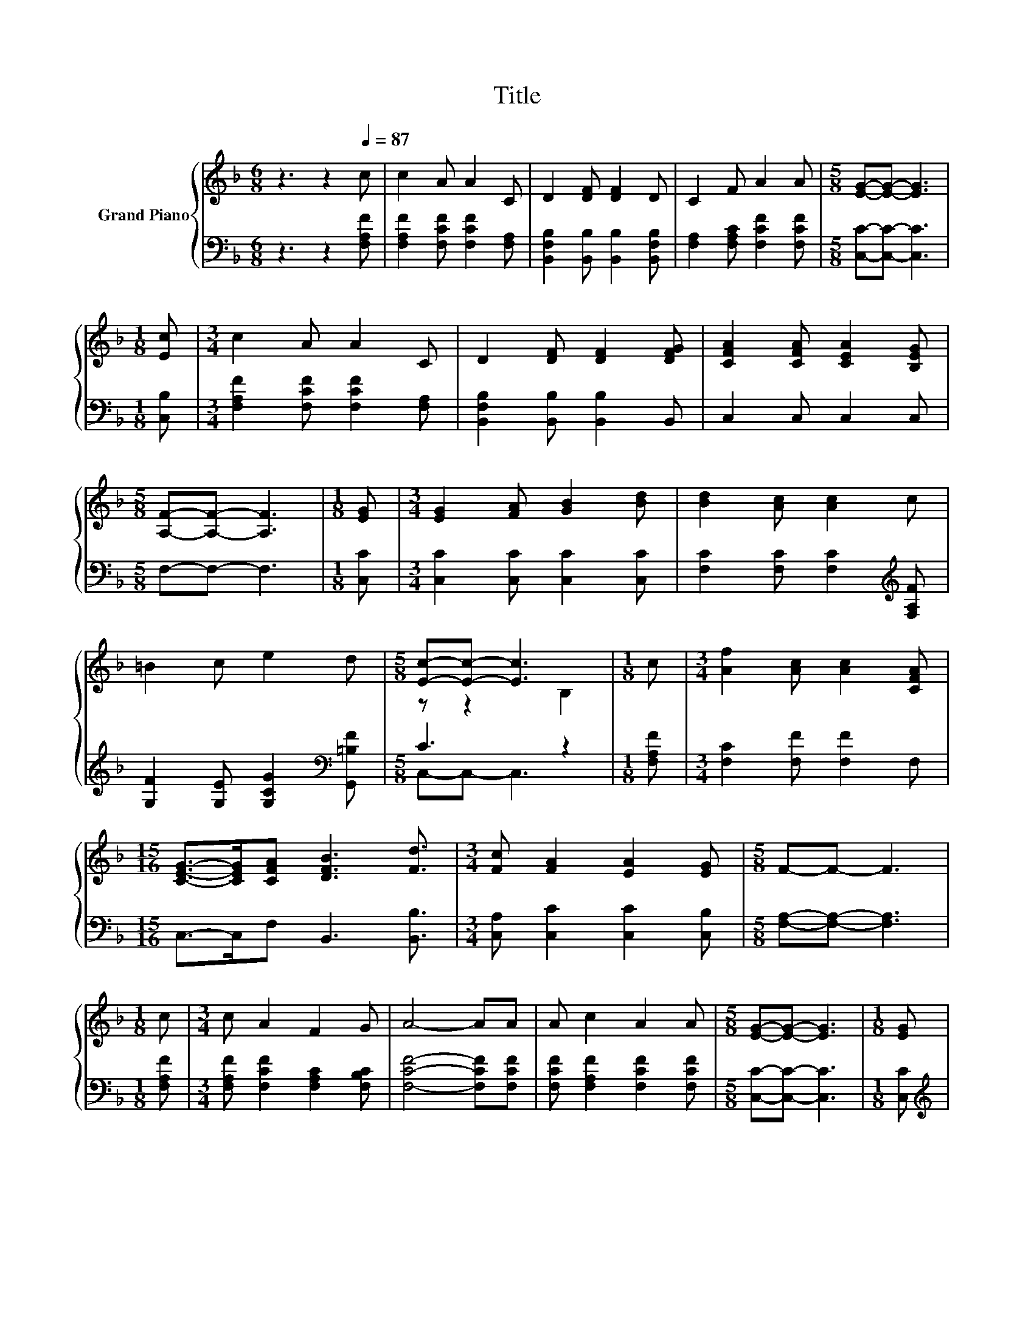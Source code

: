 X:1
T:Title
%%score { ( 1 3 ) | ( 2 4 ) }
L:1/8
M:6/8
K:F
V:1 treble nm="Grand Piano"
V:3 treble 
V:2 bass 
V:4 bass 
V:1
 z3 z2[Q:1/4=87] c | c2 A A2 C | D2 [DF] [DF]2 D | C2 F A2 A |[M:5/8] [EG]-[EG]- [EG]3 | %5
[M:1/8] [Ec] |[M:3/4] c2 A A2 C | D2 [DF] [DF]2 [DFG] | [CFA]2 [CFA] [CEA]2 [B,EG] | %9
[M:5/8] [A,F]-[A,F]- [A,F]3 |[M:1/8] [EG] |[M:3/4] [EG]2 [FA] [GB]2 [Bd] | [Bd]2 [Ac] [Ac]2 c | %13
 =B2 c e2 d |[M:5/8] [Ec]-[Ec]- [Ec]3 |[M:1/8] c |[M:3/4] [Af]2 [Ac] [Ac]2 [CFA] | %17
[M:15/16] [CEG]->[CEG][CFA] [DFB]3 [Fd]3/2 |[M:3/4] [Fc] [FA]2 [EA]2 [EG] |[M:5/8] F-F- F3 | %20
[M:1/8] c |[M:3/4] c A2 F2 G | A4- AA | A c2 A2 A |[M:5/8] [EG]-[EG]- [EG]3 |[M:1/8] [EG] | %26
[M:3/4] A2 A B2 B |[M:15/16] c->cc d3 [Fd]3/2 |[M:3/4] [Fc] [FA]2 [EA]2 [EG] |[M:5/8] F-F- F3 |] %30
V:2
 z3 z2 [F,A,F] | [F,A,F]2 [F,CF] [F,CF]2 [F,A,] | [B,,F,B,]2 [B,,B,] [B,,B,]2 [B,,F,B,] | %3
 [F,A,]2 [F,A,C] [F,CF]2 [F,CF] |[M:5/8] [C,C]-[C,C]- [C,C]3 |[M:1/8] [C,B,] | %6
[M:3/4] [F,A,F]2 [F,CF] [F,CF]2 [F,A,] | [B,,F,B,]2 [B,,B,] [B,,B,]2 B,, | C,2 C, C,2 C, | %9
[M:5/8] F,-F,- F,3 |[M:1/8] [C,C] |[M:3/4] [C,C]2 [C,C] [C,C]2 [C,C] | %12
 [F,C]2 [F,C] [F,C]2[K:treble] [F,A,F] | [G,F]2 [G,E] [G,CG]2[K:bass] [G,,=B,F] |[M:5/8] C3 z2 | %15
[M:1/8] [F,A,F] |[M:3/4] [F,C]2 [F,F] [F,F]2 F, |[M:15/16] C,->C,F, B,,3 [B,,B,]3/2 | %18
[M:3/4] [C,A,] [C,C]2 [C,C]2 [C,B,] |[M:5/8] [F,A,]-[F,A,]- [F,A,]3 |[M:1/8] [F,A,F] | %21
[M:3/4] [F,A,F] [F,CF]2 [F,A,C]2 [F,B,C] | [F,CF]4- [F,CF][F,CF] | [F,CF] [F,A,F]2 [F,CF]2 [F,CF] | %24
[M:5/8] [C,C]-[C,C]- [C,C]3 |[M:1/8] [C,C] |[M:3/4][K:treble] [F,CF]2 [F,CF] [G,CE]2 [G,CE] | %27
[M:15/16] [A,CF]->[A,CF][A,_EF] [B,DF]3[K:bass] [B,,B,]3/2 |[M:3/4] [C,A,] [C,C]2 [C,C]2 [C,B,] | %29
[M:5/8] [F,A,]-[F,A,]- [F,A,]3 |] %30
V:3
 x6 | x6 | x6 | x6 |[M:5/8] x5 |[M:1/8] x |[M:3/4] x6 | x6 | x6 |[M:5/8] x5 |[M:1/8] x | %11
[M:3/4] x6 | x6 | x6 |[M:5/8] z z2 B,2 |[M:1/8] x |[M:3/4] x6 |[M:15/16] x15/2 |[M:3/4] x6 | %19
[M:5/8] x5 |[M:1/8] x |[M:3/4] x6 | x6 | x6 |[M:5/8] x5 |[M:1/8] x |[M:3/4] x6 |[M:15/16] x15/2 | %28
[M:3/4] x6 |[M:5/8] x5 |] %30
V:4
 x6 | x6 | x6 | x6 |[M:5/8] x5 |[M:1/8] x |[M:3/4] x6 | x6 | x6 |[M:5/8] x5 |[M:1/8] x | %11
[M:3/4] x6 | x5[K:treble] x | x5[K:bass] x |[M:5/8] C,-C,- C,3 |[M:1/8] x |[M:3/4] x6 | %17
[M:15/16] x15/2 |[M:3/4] x6 |[M:5/8] x5 |[M:1/8] x |[M:3/4] x6 | x6 | x6 |[M:5/8] x5 |[M:1/8] x | %26
[M:3/4][K:treble] x6 |[M:15/16] x6[K:bass] x3/2 |[M:3/4] x6 |[M:5/8] x5 |] %30

